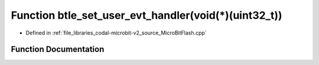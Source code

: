 .. _exhale_function_MicroBitFlash_8cpp_1a50350adb4d21c98f05795d4864b7a9b6:

Function btle_set_user_evt_handler(void(\*)(uint32_t))
======================================================

- Defined in :ref:`file_libraries_codal-microbit-v2_source_MicroBitFlash.cpp`


Function Documentation
----------------------


.. doxygenfunction:: btle_set_user_evt_handler(void(*)(uint32_t))

